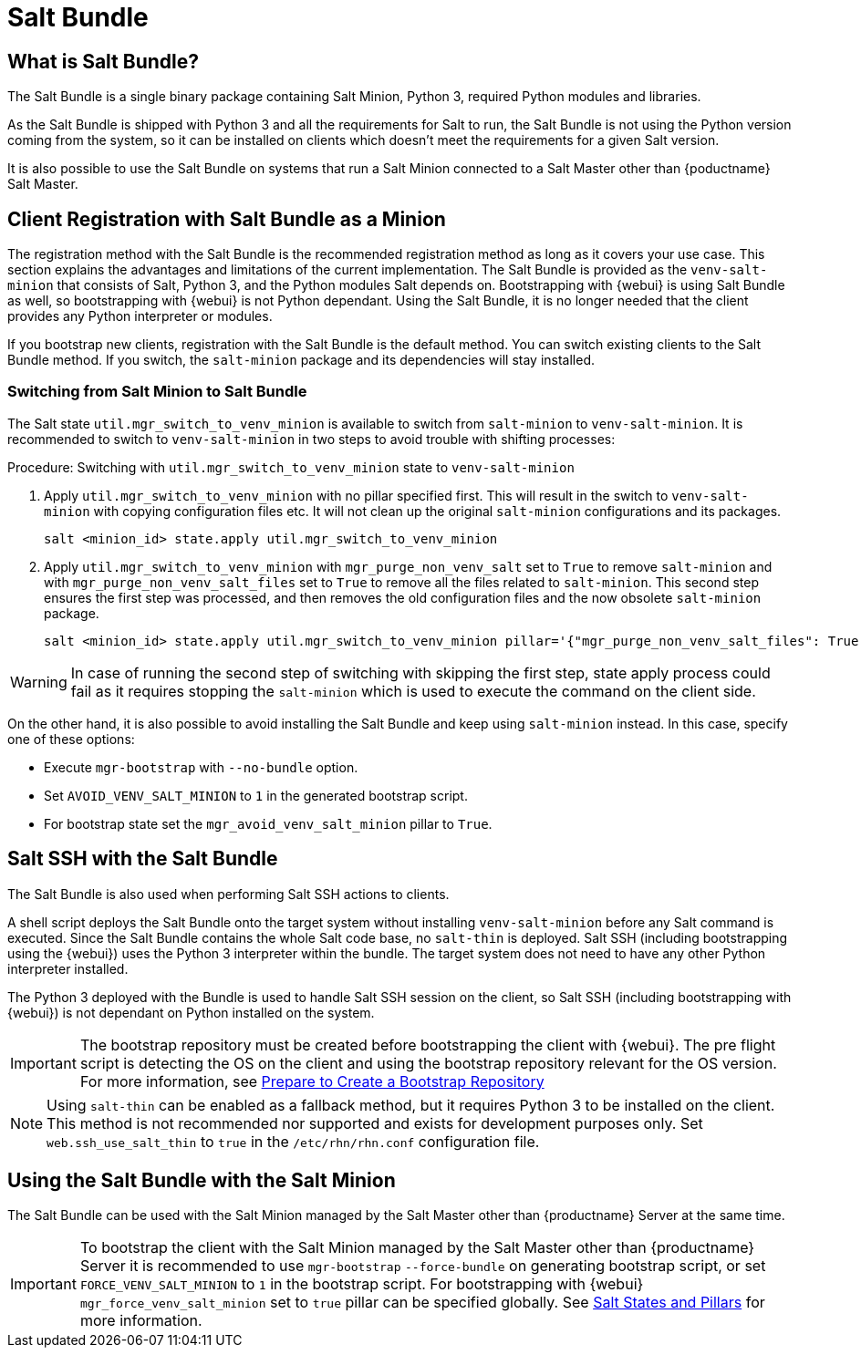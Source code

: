 [[contact-methods-salt]]
= Salt Bundle

== What is Salt Bundle?

The Salt Bundle is a single binary package containing Salt Minion, Python 3, required Python modules and libraries.

As the Salt Bundle is shipped with Python 3 and all the requirements for Salt to run, the Salt Bundle is not using the Python version coming from the system, so it can be installed on clients which doesn't meet the requirements for a given Salt version.

It is also possible to use the Salt Bundle on systems that run a Salt Minion connected to a Salt Master other than {poductname} Salt Master.

== Client Registration with Salt Bundle as a Minion

The registration method with the Salt Bundle is the recommended registration method as long as it covers your use case.
This section explains the advantages and limitations of the current implementation.
The Salt Bundle is provided as the [package]``venv-salt-minion`` that consists of Salt, Python 3, and the Python modules Salt depends on.
Bootstrapping with {webui} is using Salt Bundle as well, so bootstrapping with {webui} is not Python dependant.
Using the Salt Bundle, it is no longer needed that the client provides any Python interpreter or modules.

If you bootstrap new clients, registration with the Salt Bundle is the default method.
You can switch existing clients to the Salt Bundle method.
If you switch, the [package]``salt-minion`` package and its dependencies will stay installed.

=== Switching from Salt Minion to Salt Bundle

The Salt state [literal]``util.mgr_switch_to_venv_minion`` is available to switch from [package]``salt-minion`` to [package]``venv-salt-minion``.
It is recommended to switch to [package]``venv-salt-minion`` in two steps to avoid trouble with shifting processes:

.Procedure: Switching with [literal]``util.mgr_switch_to_venv_minion`` state to [package]``venv-salt-minion``

. Apply [literal]``util.mgr_switch_to_venv_minion`` with no pillar specified first.
  This will result in the switch to [package]``venv-salt-minion`` with copying configuration files etc.
  It will not clean up the original [package]``salt-minion`` configurations and its packages.
+
----
salt <minion_id> state.apply util.mgr_switch_to_venv_minion
----
. Apply [literal]``util.mgr_switch_to_venv_minion`` with [literal]``mgr_purge_non_venv_salt`` set to [literal]``True`` to remove [package]``salt-minion`` and with [literal]``mgr_purge_non_venv_salt_files`` set to [literal]``True`` to remove all the files related to [package]``salt-minion``.
This second step ensures the first step was processed, and then removes the old configuration files and the now obsolete [package]``salt-minion`` package.
+
----
salt <minion_id> state.apply util.mgr_switch_to_venv_minion pillar='{"mgr_purge_non_venv_salt_files": True, "mgr_purge_non_venv_salt": True}'
----

[WARNING]
====
In case of running the second step of switching with skipping the first step, state apply process could fail as it requires stopping the [systemitem]``salt-minion`` which is used to execute the command on the client side.
====

On the other hand, it is also possible to avoid installing the Salt Bundle and keep using [package]``salt-minion`` instead.
In this case, specify one of these options:

* Execute [command]``mgr-bootstrap`` with  [option]``--no-bundle`` option.
* Set [literal]``AVOID_VENV_SALT_MINION`` to [literal]``1`` in the generated bootstrap script.
* For bootstrap state set the [literal]``mgr_avoid_venv_salt_minion`` pillar to  [literal]``True``.

== Salt SSH with the Salt Bundle

The Salt Bundle is also used when performing Salt SSH actions to clients.

A shell script deploys the Salt Bundle onto the target system without installing [package]``venv-salt-minion`` before any Salt command is executed. Since the Salt Bundle contains the whole Salt code base, no [literal]``salt-thin`` is deployed. Salt SSH (including bootstrapping using the {webui}) uses the Python 3 interpreter within the bundle. The target system does not need to have any other Python interpreter installed.

The Python 3 deployed with the Bundle is used to handle Salt SSH session on the client, so Salt SSH (including bootstrapping with {webui}) is not dependant on Python installed on the system.

[IMPORTANT]
====
The bootstrap repository must be created before bootstrapping the client with {webui}. The pre flight script is detecting the OS on the client and using the bootstrap repository relevant for the OS version.
For more information, see xref:client-configuration:bootstrap-repository.adoc#_prepare_to_create_a_bootstrap_repository[Prepare to Create a Bootstrap Repository]
====

[NOTE]
====
Using `salt-thin` can be enabled as a fallback method, but it requires Python 3 to be installed on the client.
This method is not recommended nor supported and exists for development purposes only.
Set [option]``web.ssh_use_salt_thin`` to `true` in the [path]``/etc/rhn/rhn.conf`` configuration file.
====

== Using the Salt Bundle with the Salt Minion

The Salt Bundle can be used with the Salt Minion managed by the Salt Master other than {productname} Server at the same time.

[IMPORTANT]
====
To bootstrap the client with the Salt Minion managed by the Salt Master other than {productname} Server it is recommended to use [command]``mgr-bootstrap`` [option]``--force-bundle`` on generating bootstrap script, or set [option]``FORCE_VENV_SALT_MINION`` to `1` in the bootstrap script.
For bootstrapping with {webui} [literal]``mgr_force_venv_salt_minion`` set to [literal]``true`` pillar can be specified globally. See xref:specialized-guides:salt/salt-states-and-pillars.adoc[Salt States and Pillars] for more information.
====
